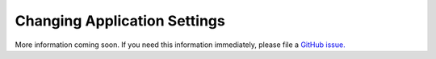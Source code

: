 Changing Application Settings
=============================

More information coming soon. If you need this information immediately, please file a `GitHub issue. <https://github.com/nadineproject/nadine/issues>`_
